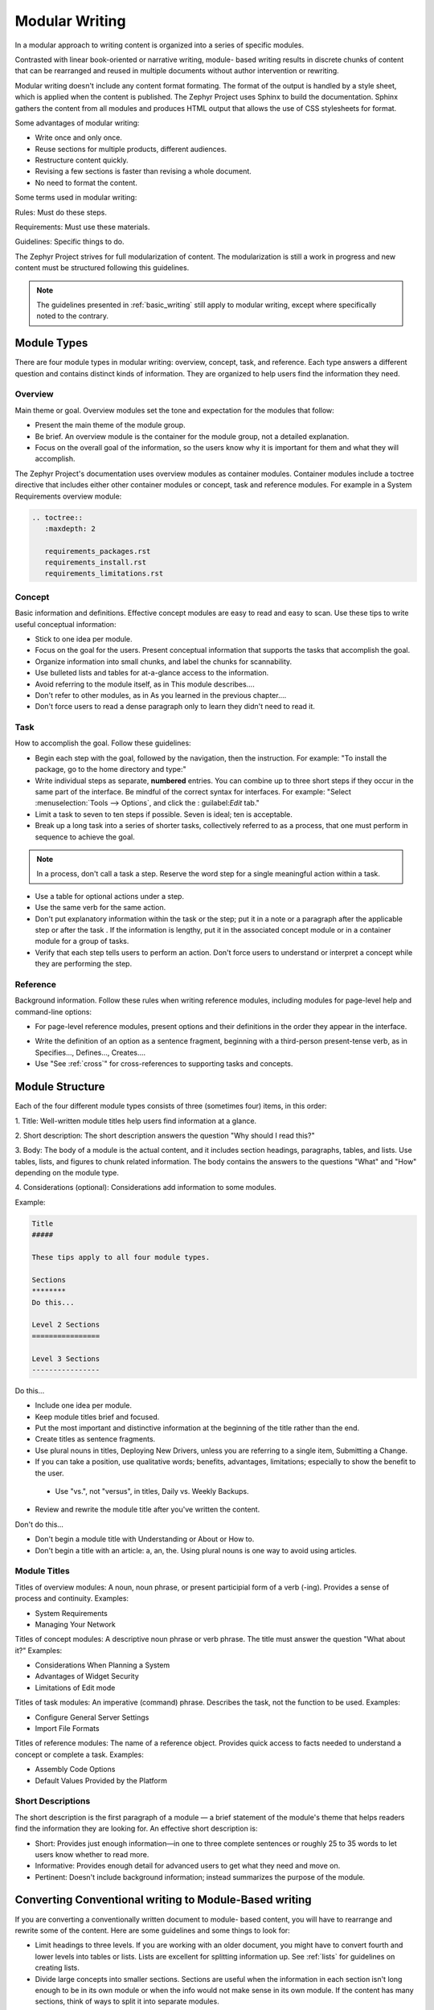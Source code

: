 .. _modular:

Modular Writing
###############

In a modular approach to writing content is organized into a series of
specific modules.

Contrasted with linear book-oriented or narrative writing, module- based
writing results in discrete chunks of content that can be rearranged
and reused in multiple documents without author intervention or
rewriting.

Modular writing doesn't include any content format formating. The format
of the output is handled by a style sheet, which is applied when the
content is published. The Zephyr Project uses Sphinx to build the
documentation. Sphinx gathers the content from all modules and produces
HTML output that allows the use of CSS stylesheets for format.

Some advantages of modular writing:

* Write once and only once.
* Reuse sections for multiple products, different audiences.
* Restructure content quickly.
* Revising a few sections is faster than revising a whole document.
* No need to format the content.

Some terms used in modular writing:

Rules: Must do these steps.

Requirements: Must use these materials.

Guidelines: Specific things to do.

The Zephyr Project strives for full modularization of content. The
modularization is still a work in progress and new content must be
structured following this guidelines.

.. note::
   The guidelines presented in :ref:`basic_writing` still apply to
   modular writing, except where specifically noted to the contrary.

Module Types
************

There are four module types in modular writing: overview, concept, task,
and reference. Each type answers a different question and contains
distinct kinds of information. They are organized to help users find
the information they need.

Overview
========
Main theme or goal. Overview modules set the tone and expectation for
the modules that follow:

* Present the main theme of the module group.

* Be brief. An overview module is the container for the module group,
  not a detailed explanation.

* Focus on the overall goal of the information, so the users know why
  it is important for them and what they will accomplish.

The Zephyr Project's documentation uses overview modules as container
modules. Container modules include a toctree directive that includes
either other container modules or concept, task and reference modules.
For example in a System Requirements overview module:

.. code-block:: rst

   .. toctree::
      :maxdepth: 2

      requirements_packages.rst
      requirements_install.rst
      requirements_limitations.rst

Concept
=======

Basic information and definitions. Effective concept modules are easy to
read and easy to scan. Use these tips to write useful conceptual
information:

• Stick to one idea per module.

• Focus on the goal for the users. Present conceptual information that
  supports the tasks that accomplish the goal.

• Organize information into small chunks, and label the chunks for
  scannability.

• Use bulleted lists and tables for at-a-glance access to the
  information.

• Avoid referring to the module itself, as in This module describes....

• Don't refer to other modules, as in As you learned in the previous
  chapter....

• Don't force users to read a dense paragraph only to learn they
  didn't need to read it.

Task
====
How to accomplish the goal. Follow these guidelines:

• Begin each step with the goal, followed by the navigation, then the
  instruction. For example: "To install the package, go to the home
  directory and type:"

• Write individual steps as separate, **numbered** entries. You can
  combine up to three short steps if they occur in the same part of the
  interface. Be mindful of the correct syntax for interfaces. For
  example: "Select :menuselection:`Tools --> Options`, and click the :
  guilabel:`Edit` tab."

• Limit a task to seven to ten steps if possible. Seven is ideal; ten
  is acceptable.

• Break up a long task into a series of shorter tasks, collectively
  referred to as a process, that one must perform in sequence to
  achieve the goal.

.. note::
   In a process, don't call a task a step. Reserve the word step for a
   single meaningful action within a task.

• Use a table for optional actions under a step.

• Use the same verb for the same action.

• Don't put explanatory information within the task or the step; put
  it in a note or a paragraph after the applicable step or after the
  task . If the information is lengthy, put it in the associated
  concept module or in a container module for a group of tasks.

• Verify that each step tells users to perform an action. Don't force
  users to understand or interpret a concept while they are performing
  the step.

Reference
=========

Background information. Follow these rules when writing reference
modules, including modules for page-level help and command-line options:

• For page-level reference modules, present options and their
  definitions in the order they appear in the interface.

* Write the definition of an option as a sentence fragment, beginning
  with a third-person present-tense verb, as in Specifies...,
  Defines..., Creates....

* Use "See :ref:`cross`" for cross-references to supporting tasks and concepts.

Module Structure
****************

Each of the four different module types consists of three (sometimes
four) items, in this order:

1. Title: Well-written module titles help users find information at a
glance.

2. Short description: The short description answers the question "Why
should I read this?"

3. Body: The body of a module is the actual content, and it includes
section headings, paragraphs, tables, and lists. Use tables, lists, and
figures to chunk related information. The body contains the answers to
the questions "What" and "How" depending on the module type.

4. Considerations (optional): Considerations add information to some
modules.

Example:

.. _moduleExample:

.. code-block:: rst

   Title
   #####

   These tips apply to all four module types.

   Sections
   ********
   Do this...

   Level 2 Sections
   ================

   Level 3 Sections
   ----------------

Do this...

* Include one idea per module.

* Keep module titles brief and focused.

* Put the most important and distinctive information at the beginning
  of the title rather than the end.

* Create titles as sentence fragments.

* Use plural nouns in titles, Deploying New Drivers, unless you are
  referring to a single item, Submitting a Change.

* If you can take a position, use qualitative words; benefits,
  advantages, limitations; especially to show the benefit to the user.


 * Use "vs.", not "versus", in titles, Daily vs. Weekly Backups.

* Review and rewrite the module title after you've written the content.

Don't do this...

* Don't begin a module title with Understanding or About or How to.
* Don't begin a title with an article: a, an, the. Using plural nouns
  is one way to avoid using articles.

Module Titles
=============

Titles of overview modules: A noun, noun phrase, or present participial
form of a verb (-ing). Provides a sense of process and continuity.
Examples:

* System Requirements

* Managing Your Network

Titles of concept modules: A descriptive noun phrase or verb phrase. The
title must answer the question "What about it?" Examples:

* Considerations When Planning a System

* Advantages of Widget Security

* Limitations of Edit mode

Titles of task modules: An imperative (command) phrase. Describes the
task, not the function to be used. Examples:

* Configure General Server Settings

* Import File Formats

Titles of reference modules: The name of a reference object. Provides
quick access to facts needed to understand a concept or complete a
task. Examples:

* Assembly Code Options

* Default Values Provided by the Platform

Short Descriptions
==================

The short description is the first paragraph of a module — a brief
statement of the module's theme that helps readers find the information
they are looking for. An effective short description is:

* Short: Provides just enough information—in one to three complete
  sentences or roughly 25 to 35 words to let users know whether to read
  more.

* Informative: Provides enough detail for advanced users to get what
  they need and move on.

* Pertinent: Doesn't include background information; instead
  summarizes the purpose of the module.

Converting Conventional writing to Module-Based writing
*******************************************************

If you are converting a conventionally written document to module- based
content, you will have to rearrange and rewrite some of the content.
Here are some guidelines and some things to look for:

* Limit headings to three levels. If you are working with an older
  document, you might have to convert fourth and lower levels into
  tables or lists. Lists are excellent for splitting information up.
  See :ref:`lists` for guidelines on creating lists.

* Divide large concepts into smaller sections. Sections are useful
  when the information in each section isn't long enough to be in its
  own module or when the info would not make sense in its own module.
  If the content has many sections, think of ways to split it into
  separate modules.

* Make sure each section has an introductory paragraph. For section
  heads that have no introductory paragraph, add one or promote the
  next section up a level.

* Keep cross-references generic. Convert explicit table and figure
  cross-references within the same module to generic references, such
  as "the following table". Relocate these figures/tables closer to the
  referring text.

* Avoid "glue text". Glue text is a word or phrase that links a
  module/section to a previous or next module/section, as if the
  content were linear or sequential. Module-based writing is not linear.

* Use generic terms. Instead of a specific product name, use CPU or
  processor or PCH when possible, especially in images. This will help
  repurpose the content for other products and cases.

* Rewrite content for reusability. Search for words like chapter and
  page and replace with module, section, or some term that does not
  chain the content to the book- or page-based metaphor. When
  necessary, rewrite content so that it may be reused in other
  documents.